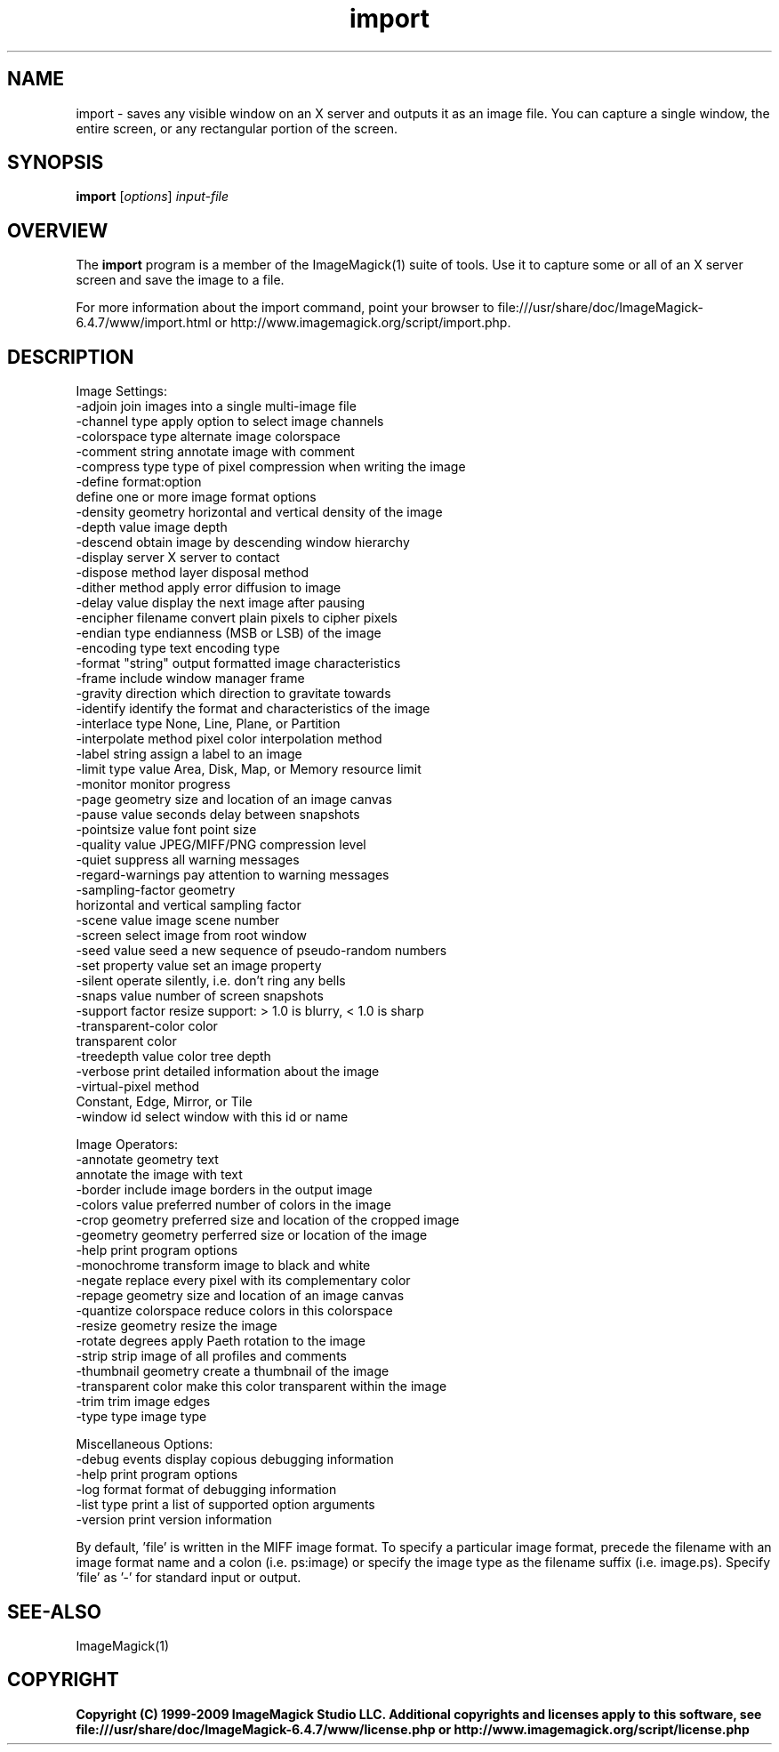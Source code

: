 .TH import 1 "Date: 2005/03/01 01:00:00" "ImageMagick"
.SH NAME
import \- saves any visible window on an X server and outputs it as an image file. You can capture a single window, the entire screen, or any rectangular portion of the screen.
.SH SYNOPSIS
.TP
\fBimport\fP [\fIoptions\fP] \fIinput-file\fP
.SH OVERVIEW
The \fBimport\fP program is a member of the ImageMagick(1) suite of tools.  Use it to capture some or all of an X server screen and save the image to a file.

For more information about the import command, point your browser to file:///usr/share/doc/ImageMagick-6.4.7/www/import.html or http://www.imagemagick.org/script/import.php.
.SH DESCRIPTION
Image Settings:
  -adjoin              join images into a single multi-image file
  -channel type        apply option to select image channels
  -colorspace type     alternate image colorspace
  -comment string      annotate image with comment
  -compress type       type of pixel compression when writing the image
  -define format:option
                       define one or more image format options
  -density geometry    horizontal and vertical density of the image
  -depth value         image depth
  -descend             obtain image by descending window hierarchy
  -display server      X server to contact
  -dispose method      layer disposal method
  -dither method       apply error diffusion to image
  -delay value         display the next image after pausing
  -encipher filename   convert plain pixels to cipher pixels
  -endian type         endianness (MSB or LSB) of the image
  -encoding type       text encoding type
  -format "string"     output formatted image characteristics
  -frame               include window manager frame
  -gravity direction   which direction to gravitate towards
  -identify            identify the format and characteristics of the image
  -interlace type      None, Line, Plane, or Partition
  -interpolate method  pixel color interpolation method
  -label string        assign a label to an image
  -limit type value    Area, Disk, Map, or Memory resource limit
  -monitor             monitor progress
  -page geometry       size and location of an image canvas
  -pause value         seconds delay between snapshots
  -pointsize value     font point size
  -quality value       JPEG/MIFF/PNG compression level
  -quiet               suppress all warning messages
  -regard-warnings     pay attention to warning messages
  -sampling-factor geometry
                       horizontal and vertical sampling factor
  -scene value         image scene number
  -screen              select image from root window
  -seed value          seed a new sequence of pseudo-random numbers
  -set property value  set an image property
  -silent              operate silently, i.e. don't ring any bells 
  -snaps value         number of screen snapshots
  -support factor      resize support: > 1.0 is blurry, < 1.0 is sharp
  -transparent-color color
                       transparent color
  -treedepth value     color tree depth
  -verbose             print detailed information about the image
  -virtual-pixel method
                       Constant, Edge, Mirror, or Tile
  -window id           select window with this id or name

Image Operators:
  -annotate geometry text
                       annotate the image with text
  -border              include image borders in the output image
  -colors value        preferred number of colors in the image
  -crop geometry       preferred size and location of the cropped image
  -geometry geometry   perferred size or location of the image
  -help                print program options
  -monochrome          transform image to black and white
  -negate              replace every pixel with its complementary color 
  -repage geometry     size and location of an image canvas
  -quantize colorspace reduce colors in this colorspace
  -resize geometry     resize the image
  -rotate degrees      apply Paeth rotation to the image
  -strip               strip image of all profiles and comments
  -thumbnail geometry  create a thumbnail of the image
  -transparent color   make this color transparent within the image
  -trim                trim image edges
  -type type           image type

Miscellaneous Options:
  -debug events        display copious debugging information
  -help                print program options
  -log format          format of debugging information
  -list type           print a list of supported option arguments
  -version             print version information

By default, 'file' is written in the MIFF image format.  To specify a particular image format, precede the filename with an image format name and a colon (i.e. ps:image) or specify the image type as the filename suffix (i.e. image.ps).  Specify 'file' as '-' for standard input or output.
.SH SEE-ALSO
ImageMagick(1)

.SH COPYRIGHT

\fBCopyright (C) 1999-2009 ImageMagick Studio LLC. Additional copyrights and licenses apply to this software, see file:///usr/share/doc/ImageMagick-6.4.7/www/license.php or http://www.imagemagick.org/script/license.php\fP
